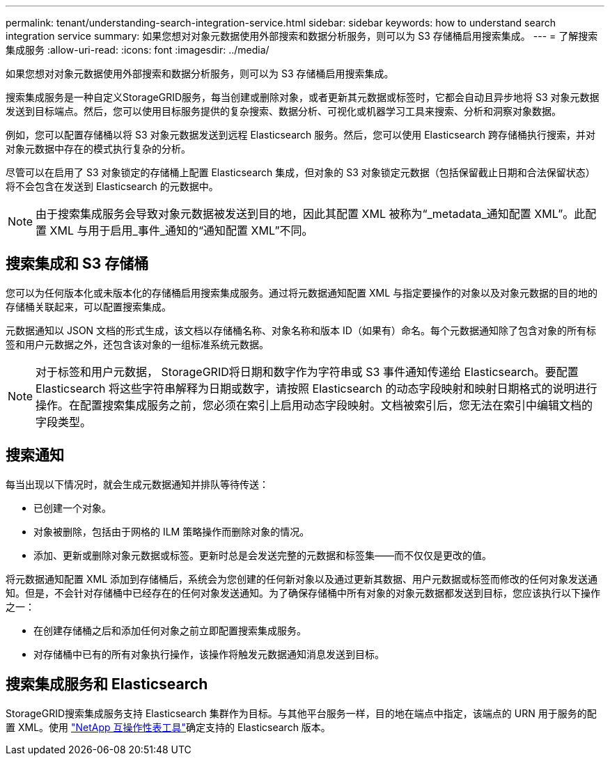 ---
permalink: tenant/understanding-search-integration-service.html 
sidebar: sidebar 
keywords: how to understand search integration service 
summary: 如果您想对对象元数据使用外部搜索和数据分析服务，则可以为 S3 存储桶启用搜索集成。 
---
= 了解搜索集成服务
:allow-uri-read: 
:icons: font
:imagesdir: ../media/


[role="lead"]
如果您想对对象元数据使用外部搜索和数据分析服务，则可以为 S3 存储桶启用搜索集成。

搜索集成服务是一种自定义StorageGRID服务，每当创建或删除对象，或者更新其元数据或标签时，它都会自动且异步地将 S3 对象元数据发送到目标端点。然后，您可以使用目标服务提供的复杂搜索、数据分析、可视化或机器学习工具来搜索、分析和洞察对象数据。

例如，您可以配置存储桶以将 S3 对象元数据发送到远程 Elasticsearch 服务。然后，您可以使用 Elasticsearch 跨存储桶执行搜索，并对对象元数据中存在的模式执行复杂的分析。

尽管可以在启用了 S3 对象锁定的存储桶上配置 Elasticsearch 集成，但对象的 S3 对象锁定元数据（包括保留截止日期和合法保留状态）将不会包含在发送到 Elasticsearch 的元数据中。


NOTE: 由于搜索集成服务会导致对象元数据被发送到目的地，因此其配置 XML 被称为“_metadata_通知配置 XML”。此配置 XML 与用于启用_事件_通知的“通知配置 XML”不同。



== 搜索集成和 S3 存储桶

您可以为任何版本化或未版本化的存储桶启用搜索集成服务。通过将元数据通知配置 XML 与指定要操作的对象以及对象元数据的目的地的存储桶关联起来，可以配置搜索集成。

元数据通知以 JSON 文档的形式生成，该文档以存储桶名称、对象名称和版本 ID（如果有）命名。每个元数据通知除了包含对象的所有标签和用户元数据之外，还包含该对象的一组标准系统元数据。


NOTE: 对于标签和用户元数据， StorageGRID将日期和数字作为字符串或 S3 事件通知传递给 Elasticsearch。要配置 Elasticsearch 将这些字符串解释为日期或数字，请按照 Elasticsearch 的动态字段映射和映射日期格式的说明进行操作。在配置搜索集成服务之前，您必须在索引上启用动态字段映射。文档被索引后，您无法在索引中编辑文档的字段类型。



== 搜索通知

每当出现以下情况时，就会生成元数据通知并排队等待传送：

* 已创建一个对象。
* 对象被删除，包括由于网格的 ILM 策略操作而删除对象的情况。
* 添加、更新或删除对象元数据或标签。更新时总是会发送完整的元数据和标签集——而不仅仅是更改的值。


将元数据通知配置 XML 添加到存储桶后，系统会为您创建的任何新对象以及通过更新其数据、用户元数据或标签而修改的任何对象发送通知。但是，不会针对存储桶中已经存在的任何对象发送通知。为了确保存储桶中所有对象的对象元数据都发送到目标，您应该执行以下操作之一：

* 在创建存储桶之后和添加任何对象之前立即配置搜索集成服务。
* 对存储桶中已有的所有对象执行操作，该操作将触发元数据通知消息发送到目标。




== 搜索集成服务和 Elasticsearch

StorageGRID搜索集成服务支持 Elasticsearch 集群作为目标。与其他平台服务一样，目的地在端点中指定，该端点的 URN 用于服务的配置 XML。使用 https://imt.netapp.com/matrix/#welcome["NetApp 互操作性表工具"^]确定支持的 Elasticsearch 版本。
